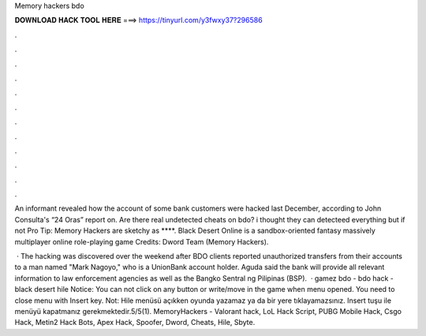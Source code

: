 Memory hackers bdo



𝐃𝐎𝐖𝐍𝐋𝐎𝐀𝐃 𝐇𝐀𝐂𝐊 𝐓𝐎𝐎𝐋 𝐇𝐄𝐑𝐄 ===> https://tinyurl.com/y3fwxy37?296586



.



.



.



.



.



.



.



.



.



.



.



.

An informant revealed how the account of some bank customers were hacked last December, according to John Consulta's “24 Oras” report on. Are there real undetected cheats on bdo? i thought they can detecteed everything but if not Pro Tip: Memory Hackers are sketchy as ****. Black Desert Online is a sandbox-oriented fantasy massively multiplayer online role-playing game Credits: Dword Team (Memory Hackers).

 · The hacking was discovered over the weekend after BDO clients reported unauthorized transfers from their accounts to a man named "Mark Nagoyo," who is a UnionBank account holder. Aguda said the bank will provide all relevant information to law enforcement agencies as well as the Bangko Sentral ng Pilipinas (BSP).  · gamez bdo - bdo hack - black desert hile Notice: You can not click on any button or write/move in the game when menu opened. You need to close menu with Insert key. Not: Hile menüsü açıkken oyunda yazamaz ya da bir yere tıklayamazsınız. Insert tuşu ile menüyü kapatmanız gerekmektedir.5/5(1). MemoryHackers - Valorant hack, LoL Hack Script, PUBG Mobile Hack, Csgo Hack, Metin2 Hack Bots, Apex Hack, Spoofer, Dword, Cheats, Hile, Sbyte.
